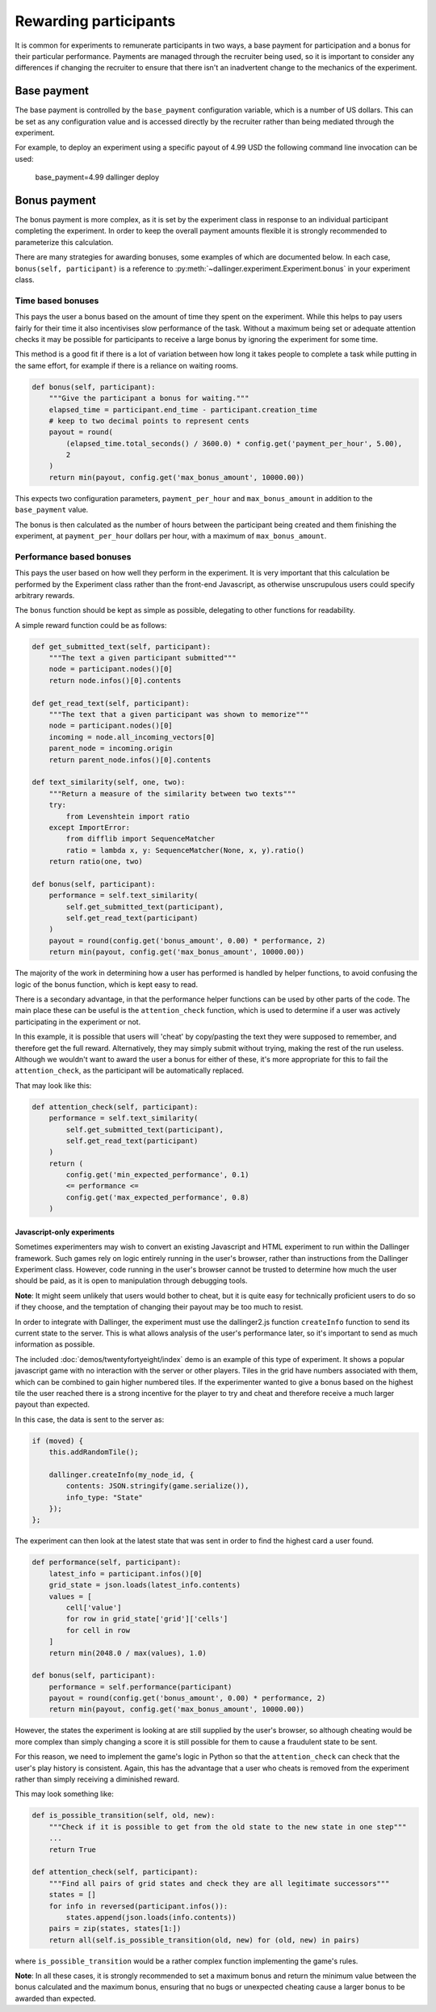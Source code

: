 Rewarding participants
======================

It is common for experiments to remunerate participants in two ways, a base payment for participation and a bonus for their particular performance. Payments are managed through the recruiter being used, so it is important to consider any differences if changing the recruiter to ensure that there isn't an inadvertent change to the mechanics of the experiment.

Base payment
^^^^^^^^^^^^
The base payment is controlled by the ``base_payment`` configuration variable, which is a number of US dollars. This can be set as any configuration value and is accessed directly by the recruiter rather than being mediated through the experiment.

For example, to deploy an experiment using a specific payout of 4.99 USD the following command line invocation can be used:

    base_payment=4.99 dallinger deploy

Bonus payment
^^^^^^^^^^^^^
The bonus payment is more complex, as it is set by the experiment class in response to an individual participant completing the experiment. In order to keep the overall payment amounts flexible it is strongly recommended to parameterize this calculation.

There are many strategies for awarding bonuses, some examples of which are documented below. In each case, ``bonus(self, participant)`` is a reference to :py:meth:`~dallinger.experiment.Experiment.bonus` in your experiment class.

Time based bonuses
##################
This pays the user a bonus based on the amount of time they spent on the experiment. While this helps to pay users fairly for their time it also incentivises slow performance of the task. Without a maximum being set or adequate attention checks it may be possible for participants to receive a large bonus by ignoring the experiment for some time.

This method is a good fit if there is a lot of variation between how long it takes people to complete a task while putting in the same effort, for example if there is a reliance on waiting rooms.

.. code-block:: python

    def bonus(self, participant):
        """Give the participant a bonus for waiting."""
        elapsed_time = participant.end_time - participant.creation_time
        # keep to two decimal points to represent cents
        payout = round(
            (elapsed_time.total_seconds() / 3600.0) * config.get('payment_per_hour', 5.00),
            2
        )
        return min(payout, config.get('max_bonus_amount', 10000.00))

This expects two configuration parameters, ``payment_per_hour`` and ``max_bonus_amount`` in addition to the ``base_payment`` value.

The bonus is then calculated as the number of hours between the participant being created and them finishing the experiment, at ``payment_per_hour`` dollars per hour, with a maximum of ``max_bonus_amount``.

Performance based bonuses
#########################
This pays the user based on how well they perform in the experiment. It is very important that this calculation be performed by the Experiment class rather than the front-end Javascript, as otherwise unscrupulous users could specify arbitrary rewards.

The ``bonus`` function should be kept as simple as possible, delegating to other functions for readability.

A simple reward function could be as follows:

.. code-block:: python

    def get_submitted_text(self, participant):
        """The text a given participant submitted"""
        node = participant.nodes()[0]
        return node.infos()[0].contents

    def get_read_text(self, participant):
        """The text that a given participant was shown to memorize"""
        node = participant.nodes()[0]
        incoming = node.all_incoming_vectors[0]
        parent_node = incoming.origin
        return parent_node.infos()[0].contents

    def text_similarity(self, one, two):
        """Return a measure of the similarity between two texts"""
        try:
            from Levenshtein import ratio
        except ImportError:
            from difflib import SequenceMatcher
            ratio = lambda x, y: SequenceMatcher(None, x, y).ratio()
        return ratio(one, two)

    def bonus(self, participant):
        performance = self.text_similarity(
            self.get_submitted_text(participant),
            self.get_read_text(participant)
        )
        payout = round(config.get('bonus_amount', 0.00) * performance, 2)
        return min(payout, config.get('max_bonus_amount', 10000.00))

The majority of the work in determining how a user has performed is handled by helper functions, to avoid confusing the logic of the bonus function, which is kept easy to read.

There is a secondary advantage, in that the performance helper functions can be used by other parts of the code. The main place these can be useful is the ``attention_check`` function, which is used to determine if a user was actively participating in the experiment or not.

In this example, it is possible that users will 'cheat' by copy/pasting the text they were supposed to remember, and therefore get the full reward. Alternatively, they may simply submit without trying, making
the rest of the run useless. Although we wouldn't want to award the user a bonus for either of these, it's more appropriate for this to fail the ``attention_check``, as the participant will be automatically replaced.

That may look like this:

.. code-block:: python

    def attention_check(self, participant):
        performance = self.text_similarity(
            self.get_submitted_text(participant),
            self.get_read_text(participant)
        )
        return (
            config.get('min_expected_performance', 0.1)
            <= performance <=
            config.get('max_expected_performance', 0.8)
        )


Javascript-only experiments
"""""""""""""""""""""""""""
Sometimes experimenters may wish to convert an existing Javascript and HTML experiment to run within the Dallinger framework. Such games rely on logic entirely running in the user's browser, rather than instructions from the Dallinger Experiment class. However, code running in the user's browser cannot be trusted to determine how much the user should be paid, as it is open to manipulation through debugging tools.

**Note**: It might seem unlikely that users would bother to cheat, but it is quite easy for technically proficient users to do so if they choose, and the temptation of changing their payout may be too much to resist.

In order to integrate with Dallinger, the experiment must use the dallinger2.js function ``createInfo`` function to send its current state to the server. This is what allows analysis of the user's performance later, so it's important to send as much information as possible.

The included :doc:`demos/twentyfortyeight/index` demo is an example of this type of experiment. It shows a popular javascript game with no interaction with the server or other players. Tiles in the grid have numbers associated with them, which can be combined to gain higher numbered tiles. If the experimenter wanted to give a bonus based on the highest tile the user reached there is a strong incentive for the player to try and cheat and therefore receive a much larger payout than expected.

In this case, the data is sent to the server as:

.. code-block:: javascript

    if (moved) {
        this.addRandomTile();

        dallinger.createInfo(my_node_id, {
            contents: JSON.stringify(game.serialize()),
            info_type: "State"
        });
    };

The experiment can then look at the latest state that was sent in order to find the highest card a user found.

.. code-block:: python

    def performance(self, participant):
        latest_info = participant.infos()[0]
        grid_state = json.loads(latest_info.contents)
        values = [
            cell['value']
            for row in grid_state['grid']['cells']
            for cell in row
        ]
        return min(2048.0 / max(values), 1.0)

    def bonus(self, participant):
        performance = self.performance(participant)
        payout = round(config.get('bonus_amount', 0.00) * performance, 2)
        return min(payout, config.get('max_bonus_amount', 10000.00))

However, the states the experiment is looking at are still supplied by the user's browser, so although cheating would be more complex than simply changing a score it is still possible for them to cause a fraudulent state to be sent.

For this reason, we need to implement the game's logic in Python so that the ``attention_check`` can check that the user's play history is consistent. Again, this has the advantage that a user who cheats is removed from the experiment rather than simply receiving a diminished reward.

This may look something like:

.. code-block:: python

    def is_possible_transition(self, old, new):
        """Check if it is possible to get from the old state to the new state in one step"""
        ...
        return True

    def attention_check(self, participant):
        """Find all pairs of grid states and check they are all legitimate successors"""
        states = []
        for info in reversed(participant.infos()):
            states.append(json.loads(info.contents))
        pairs = zip(states, states[1:])
        return all(self.is_possible_transition(old, new) for (old, new) in pairs)

where ``is_possible_transition`` would be a rather complex function implementing the game's rules.

**Note**: In all these cases, it is strongly recommended to set a maximum bonus and return the minimum value between the bonus calculated and the maximum bonus, ensuring that no bugs or unexpected cheating cause a larger bonus to be awarded than expected.
